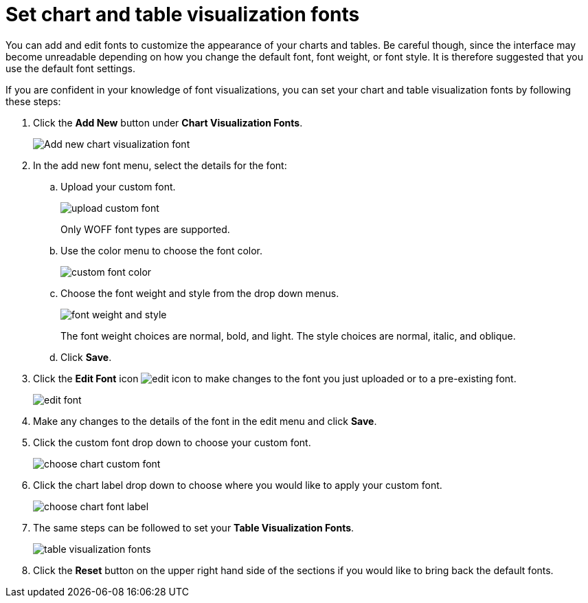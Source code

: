 = Set chart and table visualization fonts
:last_updated: 2/4/2020
:permalink: /:collection/:path.html
:sidebar: mydoc_sidebar
:summary: Learn how to add and edit fonts to customize ThoughtSpot's appearance.

You can add and edit fonts to customize the appearance of your charts and tables.
Be careful though, since the interface may become unreadable depending on how you change the default font, font weight, or font style.
It is therefore suggested that you use the default font settings.

If you are confident in your knowledge of font visualizations, you can set your chart and table visualization fonts by following these steps:

. Click the *Add New* button under *Chart Visualization Fonts*.
+
image::/images/style-chartfont.png[Add new chart visualization font]

. In the add new font menu, select the details for the font:
 .. Upload your custom font.
+
image::/images/upload_custom_font.png[]
+
Only WOFF font types are supported.

 .. Use the color menu to choose the font color.
+
image::/images/custom_font_color.png[]

 .. Choose the font weight and style from the drop down menus.
+
image::/images/font_weight_and_style.png[]
+
The font weight choices are normal, bold, and light.
The style choices are normal, italic, and oblique.

 .. Click *Save*.
. Click the *Edit Font* icon image:/images/edit_icon.png[] to make changes to the font you just uploaded or to a pre-existing font.
+
image::/images/edit_font.png[]

. Make any changes to the details of the font in the edit menu and click *Save*.
. Click the custom font drop down to choose your custom font.
+
image::/images/choose_chart_custom_font.png[]

. Click the chart label drop down to choose where you would like to apply your custom font.
+
image::/images/choose_chart_font_label.png[]

. The same steps can be followed to set your *Table Visualization Fonts*.
+
image::/images/table_visualization_fonts.png[]

. Click the *Reset* button on the upper right hand side of the sections if you would like to bring back the default fonts.
